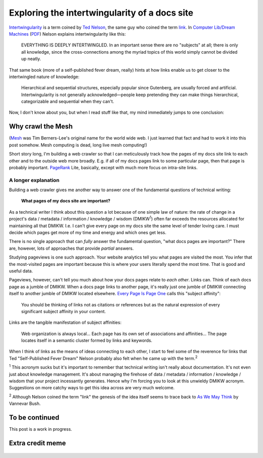 .. _intertwingularity:

==============================================
Exploring the intertwingularity of a docs site
==============================================

.. _Ted Nelson: https://en.wikipedia.org/wiki/Ted_Nelson
.. _link: https://en.wikipedia.org/wiki/Hyperlink
.. _Computer Lib/Dream Machines: https://en.wikipedia.org/wiki/Computer_Lib/Dream_Machines
.. _PDF: https://worrydream.com/refs/Nelson_T_1974_-_Computer_Lib,_Dream_Machines.pdf

`Intertwingularity <https://en.wikipedia.org/wiki/Intertwingularity>`__ is a
term coined by `Ted Nelson`_, the same guy who coined the term `link`_. 
In `Computer Lib/Dream Machines`_ (`PDF`_) Nelson explains intertwingularity
like this:

  EVERYTHING IS DEEPLY INTERTWINGLED. In an important sense there are no
  "subjects" at all; there is only all knowledge, since the cross-connections
  among the myriad topics of this world simply cannot be divided up neatly.

That same book (more of a self-published fever dream, really) hints at how
links enable us to get closer to the intertwingled nature of knowledge:

  Hierarchical and sequential structures, especially popular since Gutenberg,
  are usually forced and artificial. Intertwingularity is not generally
  acknowledged—people keep pretending they can make things hierarchical,
  categorizable and sequential when they can't.

Now, I don't know about you, but when I read stuff like that, my mind
immediately jumps to one conclusion:

.. figure:: /_static/boat.png
   :alt: I should build a web crawler.

.. _intertwingularity-mesh:

------------------
Why crawl the Mesh
------------------

.. _Mesh: https://www.w3.org/History/1989/proposal.html

(`Mesh`_ was Tim Berners-Lee's original name for the world wide web.
I just learned that fact and had to work it into this post somehow.
Mesh computing is dead, long live mesh computing!)

.. _PageRank: https://en.wikipedia.org/wiki/PageRank

Short story long, I'm building a web crawler so that I can meticulously
track how the pages of my docs site link to each other and to the outside
web more broadly. E.g. if all of my docs pages link to some particular
page, then that page is probably important. `PageRank`_ Lite,
basically, except with much more focus on intra-site links.

A longer explanation
====================

.. _technical writer: https://en.wikipedia.org/wiki/Technical_writer
.. _pigweed.dev: https://pigweed.dev

Building a web crawler gives me another way to answer one of the
fundamental questions of technical writing:

  **What pages of my docs site are important?**

.. _TLC: https://www.merriam-webster.com/dictionary/tender%20loving%20care

As a technical writer I think about this question a lot because of one
simple law of nature: the rate of change in a project's
data / metadata / information / knowledge / wisdom (DMIKW\ :sup:`1`)
often far exceeds the resources allocated for maintaining all that DMIKW.
I.e. I can't give every page on my docs site the same level of tender loving
care. I must decide which pages get more of my time and energy and which ones
get less.

There is no single approach that can *fully* answer the fundamental question,
"what docs pages are important?" There are, however, lots of approaches that
provide *partial* answers.

.. _Every Page Is Page One: https://everypageispageone.com/the-book/

Studying pageviews is one such approach. Your website analytics tell you what pages
are visited the most. You infer that the most-visited pages are important
because this is where your users literally spend the most time. That is good
and useful data.

Pageviews, however, can't tell you much about how your docs pages relate
to *each other*. Links can. Think of each docs page as a jumble of DMIKW.
When a docs page links to another page, it's really just one jumble of DMIKW
connecting itself to another jumble of DMIKW located elsewhere.
`Every Page Is Page One`_ calls this "subject affinity":

  You should be thinking of links not as citations or references but
  as the natural expression of every significant subject affinity in
  your content.

Links are the tangible manifestation of subject affinities:

  Web organization is always local... Each page has its own set of
  associations and affinities... The page locates itself in a semantic
  cluster formed by links and keywords.

When I think of links as the means of ideas connecting to each other,
I start to feel some of the reverence for links that Ted "Self-Published
Fever Dream" Nelson probably also felt when he came up with the term.\ :sup:`2`

:sup:`1` This acronym sucks but it's important to remember that
technical writing isn't really about documentation. It's not even
just about knowledge management. It's about managing the firehose of data /
metadata / information / knowledge / wisdom that your project incessantly
generates. Hence why I'm forcing you to look at this unwieldy DMIKW
acronym. Suggestions on more catchy ways to get this idea across are very
much welcome.

.. _As We May Think: https://dl.acm.org/doi/pdf/10.1145/227181.227186

:sup:`2` Although Nelson coined the term "link" the genesis of the idea
itself seems to trace back to `As We May Think`_ by Vannevar Bush.

---------------
To be continued
---------------

This post is a work in progress.

-----------------
Extra credit meme
-----------------

.. figure:: /_static/singularity.png
